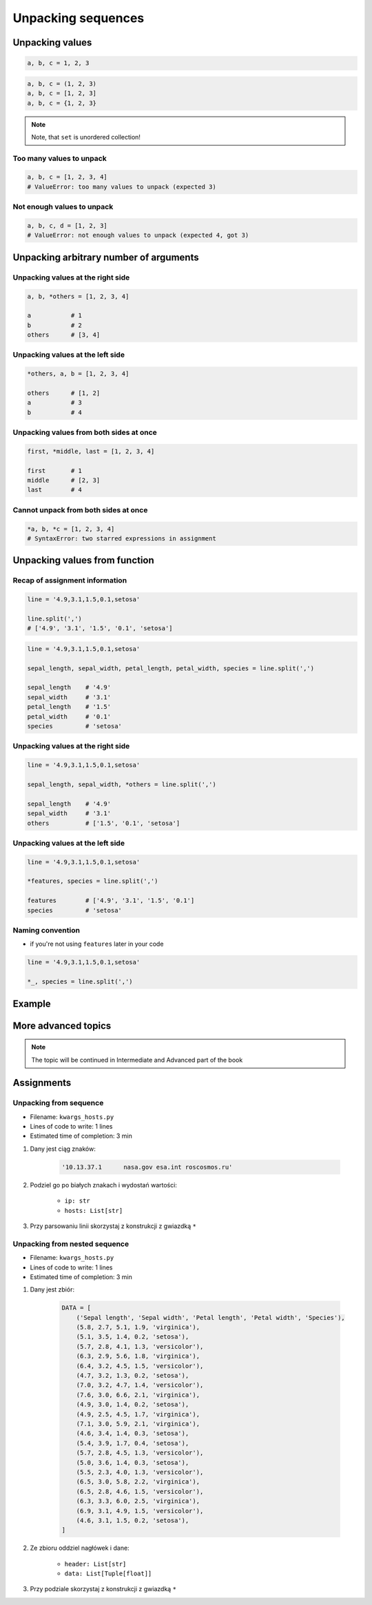 *******************
Unpacking sequences
*******************


Unpacking values
================
.. code-block:: python

    a, b, c = 1, 2, 3

.. code-block:: python

    a, b, c = (1, 2, 3)
    a, b, c = [1, 2, 3]
    a, b, c = {1, 2, 3}

.. note:: Note, that ``set`` is unordered collection!

Too many values to unpack
-------------------------
.. code-block:: python

    a, b, c = [1, 2, 3, 4]
    # ValueError: too many values to unpack (expected 3)

Not enough values to unpack
---------------------------
.. code-block:: python

    a, b, c, d = [1, 2, 3]
    # ValueError: not enough values to unpack (expected 4, got 3)


Unpacking arbitrary number of arguments
=======================================

Unpacking values at the right side
----------------------------------
.. code-block:: python

    a, b, *others = [1, 2, 3, 4]

    a           # 1
    b           # 2
    others      # [3, 4]

Unpacking values at the left side
---------------------------------
.. code-block:: python

    *others, a, b = [1, 2, 3, 4]

    others      # [1, 2]
    a           # 3
    b           # 4

Unpacking values from both sides at once
----------------------------------------
.. code-block:: python

    first, *middle, last = [1, 2, 3, 4]

    first       # 1
    middle      # [2, 3]
    last        # 4

Cannot unpack from both sides at once
-------------------------------------
.. code-block:: python

    *a, b, *c = [1, 2, 3, 4]
    # SyntaxError: two starred expressions in assignment


Unpacking values from function
==============================

Recap of assignment information
-------------------------------
.. code-block:: python

    line = '4.9,3.1,1.5,0.1,setosa'

    line.split(',')
    # ['4.9', '3.1', '1.5', '0.1', 'setosa']

.. code-block:: python

    line = '4.9,3.1,1.5,0.1,setosa'

    sepal_length, sepal_width, petal_length, petal_width, species = line.split(',')

    sepal_length    # '4.9'
    sepal_width     # '3.1'
    petal_length    # '1.5'
    petal_width     # '0.1'
    species         # 'setosa'

Unpacking values at the right side
----------------------------------
.. code-block:: python

    line = '4.9,3.1,1.5,0.1,setosa'

    sepal_length, sepal_width, *others = line.split(',')

    sepal_length    # '4.9'
    sepal_width     # '3.1'
    others          # ['1.5', '0.1', 'setosa']

Unpacking values at the left side
---------------------------------
.. code-block:: python

    line = '4.9,3.1,1.5,0.1,setosa'

    *features, species = line.split(',')

    features        # ['4.9', '3.1', '1.5', '0.1']
    species         # 'setosa'

Naming convention
-----------------
* if you're not using ``features`` later in your code

.. code-block:: python

    line = '4.9,3.1,1.5,0.1,setosa'

    *_, species = line.split(',')


Example
=======
.. code-block:: python
    :caption: With ``dict`` all values are namespaced

    def get_iris():
        return {'features': [4.9, 3.1, 1.5, 0.1], 'species': 'setosa'}


    data = get_iris()

    data['features']
    # [4.9, 3.1, 1.5, 0.1]

    data['species']
    # 'setosa'

.. code-block:: python
    :caption: In most cases you'll get ``tuple``, because it's a bit faster

    def get_iris():
        return 4.9, 3.1, 1.5, 0.1, 'setosa'


    *features, species = get_iris()

    features
    # 4.9, 3.1, 1.5, 0.1

    species
    # 'setosa'

More advanced topics
====================
.. note:: The topic will be continued in Intermediate and Advanced part of the book


Assignments
===========

Unpacking from sequence
-----------------------
* Filename: ``kwargs_hosts.py``
* Lines of code to write: 1 lines
* Estimated time of completion: 3 min

#. Dany jest ciąg znaków:

    .. code-block:: python

        '10.13.37.1      nasa.gov esa.int roscosmos.ru'

#. Podziel go po białych znakach i wydostań wartości:

    * ``ip: str``
    * ``hosts: List[str]``

#. Przy parsowaniu linii skorzystaj z konstrukcji z gwiazdką ``*``

Unpacking from nested sequence
------------------------------
* Filename: ``kwargs_hosts.py``
* Lines of code to write: 1 lines
* Estimated time of completion: 3 min

#. Dany jest zbiór:

    .. code-block:: python

        DATA = [
            ('Sepal length', 'Sepal width', 'Petal length', 'Petal width', 'Species'),
            (5.8, 2.7, 5.1, 1.9, 'virginica'),
            (5.1, 3.5, 1.4, 0.2, 'setosa'),
            (5.7, 2.8, 4.1, 1.3, 'versicolor'),
            (6.3, 2.9, 5.6, 1.8, 'virginica'),
            (6.4, 3.2, 4.5, 1.5, 'versicolor'),
            (4.7, 3.2, 1.3, 0.2, 'setosa'),
            (7.0, 3.2, 4.7, 1.4, 'versicolor'),
            (7.6, 3.0, 6.6, 2.1, 'virginica'),
            (4.9, 3.0, 1.4, 0.2, 'setosa'),
            (4.9, 2.5, 4.5, 1.7, 'virginica'),
            (7.1, 3.0, 5.9, 2.1, 'virginica'),
            (4.6, 3.4, 1.4, 0.3, 'setosa'),
            (5.4, 3.9, 1.7, 0.4, 'setosa'),
            (5.7, 2.8, 4.5, 1.3, 'versicolor'),
            (5.0, 3.6, 1.4, 0.3, 'setosa'),
            (5.5, 2.3, 4.0, 1.3, 'versicolor'),
            (6.5, 3.0, 5.8, 2.2, 'virginica'),
            (6.5, 2.8, 4.6, 1.5, 'versicolor'),
            (6.3, 3.3, 6.0, 2.5, 'virginica'),
            (6.9, 3.1, 4.9, 1.5, 'versicolor'),
            (4.6, 3.1, 1.5, 0.2, 'setosa'),
        ]

#. Ze zbioru oddziel nagłówek i dane:

    * ``header: List[str]``
    * ``data: List[Tuple[float]]``

#. Przy podziale skorzystaj z konstrukcji z gwiazdką ``*``
